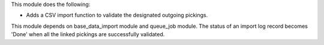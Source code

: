 This module does the following:

- Adds a CSV import function to validate the designated outgoing pickings.

This module depends on base_data_import module and queue_job module.
The status of an import log record becomes 'Done' when all the linked pickings
are successfully validated.
